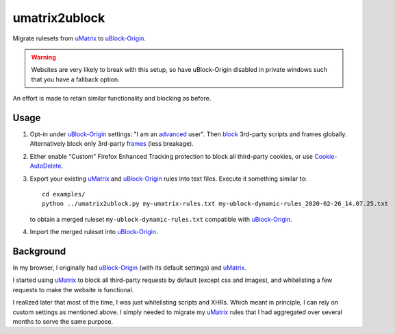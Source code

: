 umatrix2ublock
==============

Migrate rulesets from uMatrix_ to uBlock-Origin_.

.. warning::

   Websites are very likely to break with this setup, so have uBlock-Origin disabled
   in private windows such that you have a fallback option.

An effort is made to retain similar functionality and blocking as before.

Usage
-----

1. Opt-in under uBlock-Origin_ settings: "I am an advanced_ user". Then block_
   3rd-party scripts and frames globally. Alternatively block only 3rd-party
   frames_ (less breakage).

   .. image:: https://user-images.githubusercontent.com/9155111/75366608-44884300-58bf-11ea-88ff-8ca3252fd763.png

2. Either enable "Custom" Firefox Enhanced Tracking protection to block all
   third-party cookies, or use Cookie-AutoDelete_.

3. Export your existing uMatrix_ and uBlock-Origin_ rules into text files.
   Execute it something similar to::

     cd examples/
     python ../umatrix2ublock.py my-umatrix-rules.txt my-ublock-dynamic-rules_2020-02-26_14.07.25.txt

   to obtain a merged ruleset ``my-ublock-dynamic-rules.txt`` compatible with
   uBlock-Origin_.

4. Import the merged ruleset into uBlock-Origin_.

Background
----------

In my browser, I originally had uBlock-Origin_ (with its default settings) and
uMatrix_.

I started using uMatrix_ to block all third-party requests by default (except
css and images), and whitelisting a few requests to make the website is
functional.

.. image:: https://user-images.githubusercontent.com/585534/33213085-ff74afd8-d0f3-11e7-8232-4c204925d274.png

I realized later that most of the time, I was just whitelisting scripts and
XHRs. Which meant in principle, I can rely on custom settings as mentioned
above. I simply needed to migrate my uMatrix_ rules that I had aggregated over
several months to serve the same purpose.


.. _advanced: https://github.com/gorhill/uBlock/wiki/Advanced-user-features
.. _block: https://github.com/gorhill/uBlock/wiki/Dynamic-filtering:-Benefits-of-blocking-3rd-party-script-and-iframe-tags
.. _frames: https://github.com/gorhill/uBlock/wiki/Dynamic-filtering:-Benefits-of-blocking-3rd-party-iframe-tags
.. _uMatrix: https://github.com/gorhill/uMatrix
.. _uBlock-Origin: https://github.com/gorhill/uBlock
.. _Cookie-AutoDelete: https://github.com/Cookie-AutoDelete/Cookie-AutoDelete
